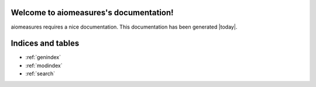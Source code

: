 Welcome to aiomeasures's documentation!
==================================

aiomeasures requires a nice documentation.
This documentation has been generated |today|.


Indices and tables
==================

* :ref:`genindex`
* :ref:`modindex`
* :ref:`search`
